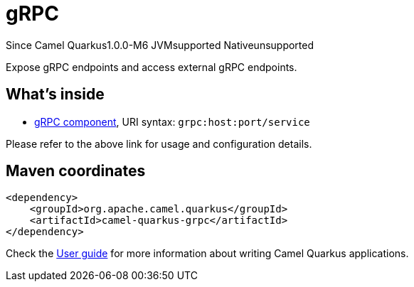 // Do not edit directly!
// This file was generated by camel-quarkus-package-maven-plugin:update-extension-doc-page

[[grpc]]
= gRPC

[.badges]
[.badge-key]##Since Camel Quarkus##[.badge-version]##1.0.0-M6## [.badge-key]##JVM##[.badge-supported]##supported## [.badge-key]##Native##[.badge-unsupported]##unsupported##

Expose gRPC endpoints and access external gRPC endpoints.

== What's inside

* https://camel.apache.org/components/latest/grpc-component.html[gRPC component], URI syntax: `grpc:host:port/service`

Please refer to the above link for usage and configuration details.

== Maven coordinates

[source,xml]
----
<dependency>
    <groupId>org.apache.camel.quarkus</groupId>
    <artifactId>camel-quarkus-grpc</artifactId>
</dependency>
----

Check the xref:user-guide/index.adoc[User guide] for more information about writing Camel Quarkus applications.
